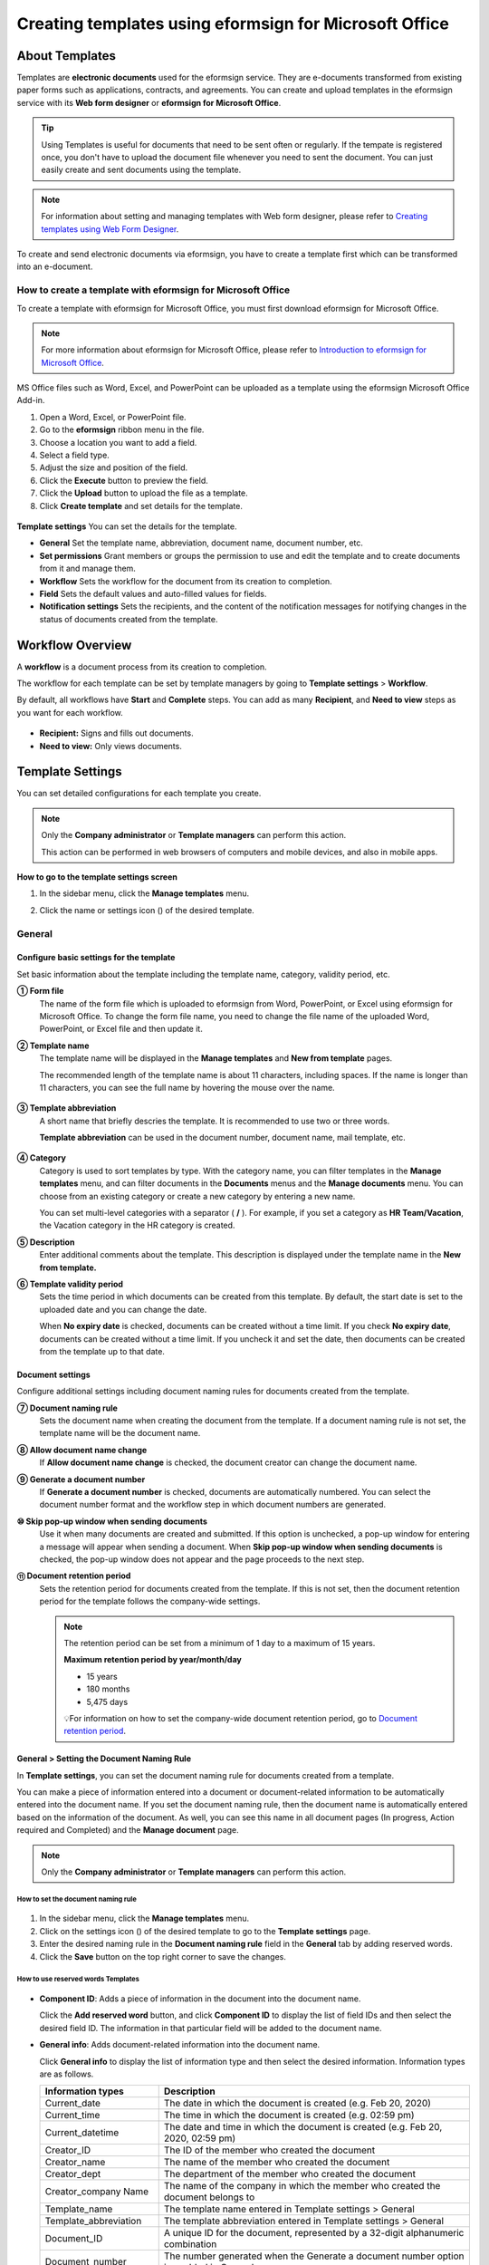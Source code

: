 .. _template_fb:

=====================================================================
Creating templates using eformsign for Microsoft Office
=====================================================================

----------------
About Templates
----------------

Templates are **electronic documents** used for the eformsign service. They are e-documents transformed from existing
paper forms such as applications, contracts, and agreements. You can create and upload templates in the eformsign service with its **Web form designer** or **eformsign for Microsoft Office**. 


.. tip::

   Using Templates is useful for documents that need to be sent often or regularly. If the tempate is registered once, you don't have to upload the document file whenever you need to sent the document. You can just easily create and sent documents using the template. 


.. note::

   For information about setting and managing templates with Web form designer, please refer to `Creating templates using Web Form Designer <chapter6.html#template_wd>`__.



To create and send electronic documents via eformsign, you have to create a template first which can be transformed into an e-document.

**How to create a template with eformsign for Microsoft Office**
~~~~~~~~~~~~~~~~~~~~~~~~~~~~~~~~~~~~~~~~~~~~~~~~~~~~~~~~~~~~~~~~~~~~~~~~~~

To create a template with eformsign for Microsoft Office, you must first download eformsign for Microsoft Office.

.. note::

   For more information about eformsign for Microsoft Office, please refer to `Introduction to eformsign for Microsoft Office <chapter5.html#formbuilder>`__.

MS Office files such as Word, Excel, and PowerPoint can be uploaded as a template using the eformsign Microsoft Office Add-in.

1. Open a Word, Excel, or PowerPoint file.

2. Go to the **eformsign** ribbon menu in the file.

3. Choose a location you want to add a field.

4. Select a field type.

5. Adjust the size and position of the field.

6. Click the **Execute** button to preview the field.

7. Click the **Upload** button to upload the file as a template.

8. Click **Create template** and set details for the template.

.. figure:: resources/en-formbuilder-execute.png
   :alt: Formbuilder menu




**Template settings**
You can set the details for the template.

-  **General**
   Set the template name, abbreviation, document name, document number, etc.

-  **Set permissions**
   Grant members or groups the permission to use and edit the template and to create documents from it and manage them.

-  **Workflow**
   Sets the workflow for the document from its creation to completion.

-  **Field**
   Sets the default values and auto-filled values for fields.

-  **Notification settings**
   Sets the recipients, and the content of the notification messages for notifying changes in the status of documents created from the template.

.. _workflow:

--------------------
Workflow Overview
--------------------

A **workflow** is a document process from its creation to completion.

The workflow for each template can be set by template managers by going to **Template settings** > **Workflow**.

By default, all workflows have **Start** and **Complete** steps. You can add as many **Recipient**, and **Need to view** steps as you want for each workflow.

.. figure:: resources/en-workflow-steps-form-builder.png
   :alt: Workflow steps
   :width: 400px

-  **Recipient:**
   Signs and fills out documents.

-  **Need to view:**
   Only views documents.





.. _template_setting:

-------------------
Template Settings
-------------------


You can set detailed configurations for each template you create.

.. note::

   Only the **Company administrator** or **Template managers** can perform this action.

   This action can be performed in web browsers of computers and mobile devices, and also in mobile apps.

**How to go to the template settings screen**

1. In the sidebar menu, click the **Manage templates** menu.

2. Click the name or settings icon (|image1|) of the desired template.

   |image2|

.. _general_fb:

General
~~~~~~~~

.. figure:: resources/en-manage-template-settings-fb.png
   :alt: Template Settings > General
   :width: 700px


**Configure basic settings for the template**
----------------------------------------------------


Set basic information about the template including the template name, category, validity period, etc.

**① Form file**
   The name of the form file which is uploaded to eformsign from Word, PowerPoint, or Excel using eformsign for Microsoft Office. To change the form file name, you need to change the file name of the uploaded Word, PowerPoint, or Excel file and then update it.

**② Template name**
   The template name will be displayed in the **Manage templates** and **New from template** pages.

   The recommended length of the template name is about 11 characters, including spaces. If the name is longer than 11 characters, you can see the full name by hovering the mouse over the name.

   .. figure:: resources/en-template-name.png
      :alt: Template Name
      :width: 250px


**③ Template abbreviation**
   A short name that briefly descries the template. It is recommended to use two or three words.

   **Template abbreviation** can be used in the document number, document name, mail template, etc.

   .. figure:: resources/en-manage-template-settings-document-naming-abb.png
      :alt: Template Abbreviation


**④ Category**
   Category is used to sort templates by type. With the category name, you can filter templates in the **Manage templates** menu, and can filter documents in the **Documents** menus and the **Manage documents** menu. You can choose from an existing category or create a new category by entering a new name.

   You can set multi-level categories with a separator ( **/** ). For example, if you set a category as **HR Team/Vacation**, the Vacation category in the HR category is created.

**⑤ Description**
   Enter additional comments about the template. This description is displayed under the template name in the **New from template.**

**⑥ Template validity period**
   Sets the time period in which documents can be created from this template. By default, the start date is set to the uploaded date and you can change the date.

   When **No expiry date** is checked, documents can be created without a time limit. If you check **No expiry date**, documents can be created without a time limit. If you uncheck it and set the date, then documents can be created from the template up to that date.

**Document settings**
----------------------------------

Configure additional settings including document naming rules for documents created from the template.

**⑦ Document naming rule**
   Sets the document name when creating the document from the template. If a document naming rule is not set, the template name will be the document name.

**⑧ Allow document name change**
   If **Allow document name change** is checked, the document creator can change the document name.

**⑨ Generate a document number**
   If **Generate a document number** is checked, documents are automatically numbered. You can select the document number format and the workflow step in which document numbers are generated.

   |image3|

**⑩ Skip pop-up window when sending documents**
   Use it when many documents are created and submitted. If this option is unchecked, a pop-up window for entering a message will appear when sending a document. When **Skip pop-up window when sending documents** is checked, the pop-up window does not appear and the page proceeds to the next step.


**⑪ Document retention period**
   Sets the retention period for documents created from the template. If this is not set, then the document retention period for the template follows the company-wide settings.

   .. note::

      The retention period can be set from a minimum of 1 day to a maximum of 15 years.

      **Maximum retention period by year/month/day**
      
      - 15 years
      - 180 months
      - 5,475 days

      💡For information on how to set the company-wide document retention period, go to `Document retention period <chapter2.html#retention>`_.




.. _document_naming:

General > Setting the Document Naming Rule
----------------------------------------------------

In **Template settings**, you can set the document naming rule for documents created from a template.

You can make a piece of information entered into a document or document-related information to be automatically entered into the document name. If you set the document naming rule, then the document name is automatically entered based on the information of the document.
As well, you can see this name in all document pages (In progress, Action required and Completed) and the **Manage document** page.

.. note::

   Only the **Company administrator** or **Template managers** can perform this action.

.. figure:: resources/en-manage-documents-document-list.png
   :alt: Manage Documents > Documents List
   :width: 700px


**How to set the document naming rule**
^^^^^^^^^^^^^^^^^^^^^^^^^^^^^^^^^^^^^^^^^^^^^^^

.. figure:: resources/en-document-naming-rule.png
   :alt: Template Settings > Setting the Document Naming Rule
   :width: 600px


1. In the sidebar menu, click the **Manage templates** menu.

2. Click on the settings icon (|image4|) of the desired template to go to the **Template settings** page.

3. Enter the desired naming rule in the **Document naming rule** field in the **General** tab by adding reserved words.

4. Click the **Save** button on the top right corner to save the changes.



.. _reserved_words:

**How to use reserved words Templates**
^^^^^^^^^^^^^^^^^^^^^^^^^^^^^^^^^^^^^^^^^^^^^^^


.. figure:: resources/en-document-naming-rule-reserved.png
   :alt: Setting Document Naming Rules Using Reserved Words


-  **Component ID**\ : Adds a piece of information in the document into the document name.

   Click the **Add reserved word** button, and click **Component ID**\  to display the list of field IDs and then select the desired field ID. The information in that particular field will be added to the document name.


-  **General info**\ : Adds document-related information into the document name.

   Click **General info**\  to display the list of information type and then select the desired information. Information types are as follows.

   +-----------------------+-----------------------------------------------+
   | Information types     | Description                                   |
   +=======================+===============================================+
   |Current_date           | The date in which the document is created     |
   |                       | (e.g. Feb 20, 2020)                           |
   +-----------------------+-----------------------------------------------+
   |Current_time           | The time in which the document is created     |
   |                       | (e.g. 02:59 pm)                               |
   +-----------------------+-----------------------------------------------+
   |Current_datetime       | The date and time in which the document is    |
   |                       | created (e.g. Feb 20, 2020, 02:59 pm)         |
   +-----------------------+-----------------------------------------------+
   |Creator_ID             | The ID of the member who created the document |
   +-----------------------+-----------------------------------------------+
   |Creator_name           | The name of the member who created the        |
   |                       | document                                      |
   +-----------------------+-----------------------------------------------+
   |Creator_dept           | The department of the member who created the  |
   |                       | document                                      |
   +-----------------------+-----------------------------------------------+
   |Creator_company Name   | The name of the company in which the member   |
   |                       | who created the document belongs to           |
   +-----------------------+-----------------------------------------------+
   |Template_name          | The template name entered in Template         |
   |                       | settings > General                            |
   +-----------------------+-----------------------------------------------+
   |Template_abbreviation  | The template abbreviation entered in Template |
   |                       | settings > General                            |
   +-----------------------+-----------------------------------------------+
   |Document_ID            | A unique ID for the document, represented by  |
   |                       | a 32-digit alphanumeric combination           |
   +-----------------------+-----------------------------------------------+
   |Document_number        | The number generated when the Generate a      |
   |                       | document number option is enabled in General  |
   +-----------------------+-----------------------------------------------+
   |Company                | The company name entered in Manage company >  |
   |                       | Company profile                               |
   +-----------------------+-----------------------------------------------+
   |Company_address        | The address entered in Manage company >       |
   |                       | Company profile                               |
   +-----------------------+-----------------------------------------------+
   |Company_contact_no     | The contact information entered in Manage     |
   |                       | company > Company profile                     |
   +-----------------------+-----------------------------------------------+
   |Company_registration_no| The business registration number entered in   |
   |                       | Manage company > Company profile              |
   +-----------------------+-----------------------------------------------+
   |Company_homepage       | The homepage URL entered in Manage company >  |
   |                       | Company profile                               |
   +-----------------------+-----------------------------------------------+

.. tip::

   Check the status of the **Allow document name change** field.

   Even if the document naming rule is set, if the **Allow document name change** option is checked, the document creator can arbitrarily change the document name. If you do not want the document name to be changed, then make sure to uncheck the **Allow document name change** option.

.. figure:: resources/en-allow-document-name-change.png
   :alt: Checking the Allow Document Name Change Option


.. _docnumber_fb:

General > Generating and Viewing a Document Number
----------------------------------------------------------

You can set a document number for documents created in eformsign. You can set it so that a document number is generated automatically for each template, and can select one of four document numbering formats. The document number can be generated in the document using the document field. You can also see a separate column in the document list and search documents by the document number.

**Generating a document number**
^^^^^^^^^^^^^^^^^^^^^^^^^^^^^^^^^^^^^^^^


.. figure:: resources/en-generate-document-number.png
   :alt: Setting a Document Number
   :width: 600px


1. In the sidebar menu, click the **Manage templates** menu.

2. Click on the settings icon (|image5|) of the desired template to go to the **Template settings** page.

3. Tick the **Generate a document number** checkbox in the **General** page.

-  **Selecting a document numbering rule**

   .. figure:: resources/en-generate-document-number-select.png
      :alt: Selecting a Document Numbering Rule



   **▪ Serial number**
      Generated in the format of the document creation order

      E.g. 1, 2, 3...

   **▪ Year_serial number**
      Generated in the format of the document creation year + document creation order

      E.g. 2020_1, 2020_2...

   **▪ Template_serial number**
      Generated in the format of the template abbreviation + document creation order

      E.g. Application 1, Application 2...

   **▪ Template_year_serial number**
      Generated in the format of the template abbreviation + document creation year + document creation order

      E.g. Application 2020_1, Application 2020_2...

- **Choosing when to number a document:**

   ▪ **Start**
      A number is generated when a document is created.

   ▪ **Complete**
      A number is generated when a document has been completed after going through all the steps in the workflow.

4. Click the **Save** button at the top right corner of the page to apply your changes.

**Viewing a document number**
^^^^^^^^^^^^^^^^^^^^^^^^^^^^^^^^^^^^^

A document number can be viewed directly on a document using the document field and can also be viewed in the document list.

-  **Viewing a document number directly on a document**

+++++++++++++++++++++++++++++++++++++++++++++++++++++++++++++++++

   You can generate a document number directly on a document by using the document field in eformsign for Microsoft Office.

   1. Open a file in Word, Excel, or PowerPoint.

   2. Add the document field in the location where the document number will be displayed.

   3. Click the **Upload** button to upload the file on eformsign.

   4. In **Template settings > General,** tick the **Generate a document number** checkbox.

   5. Select a document numbering rule.

   6. Click the **Save** button to save the settings.

-  **Viewing a document number in the document list**

++++++++++++++++++++++++++++++++++++++++++++++++++++++

   .. figure:: resources/en-completed-document-box-docno.png
      :alt: Completed - Document List
      :width: 700px


   .. figure:: resources/en-completed-document-list-docno-column.png
      :alt: Completed - Document List - Document Number
      :width: 700px


   A document number can be viewed in the Documents menus (In progress, Action required, and Completed), and the Manage documents menu (requires document management permission).

   1. In the sidebar, click the **Completed** or **Manage documents** menu.

   2. Click the column settings icon at the top right corner of the page.

   3. Check **Document number** in the column list.

      |image6|

   4. Check that **the document number** column is added.

-  **Searching for a document using a document number**

++++++++++++++++++++++++++++++++++++++++++++++++++++++++++++++

   |image7|

   You can search a document by its document number via advanced search.

   1. Go to the **Completed** or **Manage documents** page.

   2. Click the **Advanced** button at the top right corner of the page.

   3. Select **Document number** among the search conditions.

   4. Type in the word or number to be searched.

   5. View the search results.

.. _auth_fb:

Set Permissions
~~~~~~~~~~~~~~~~~~~~~~~~~~~~

You can set the permissions for the template usage, template editing and document management.

.. figure:: resources/en_template-setting-set-permissions.png
   :alt: Template Settings > Set Permissions
   :width: 700px



**Template usage**
This permission is needed to create documents from the template, and you can select **Allow all** or **Group or member** to allow all the members or some members in the company to create documents from the template.

**Template editing**
This permission is needed to edit the template, and you can select **Members** to allow editing the template. 

**Document management**
You can select groups or members to open documents created from the template, void completed documents, or remove documents permanently. You can grant permission for all or some of the three options described below.

-  **Open all documents** (default): Default permission granted to a document manager and gives the permission to open all documents to authorized groups or members.

-  **Void documents** (optional): Permission for voiding completed documents when requested by the document creator.

-  **Remove documents** (optional): Permission to permanently remove documents from the system.

.. _workflow_fb:


Workflow Settings
~~~~~~~~~~~~~~~~~~~~~~~~

You can create or modify the workflow of the template by clicking the **Workflow** tab in the **Template settings** page.

.. figure:: resources/en-template-settings-workflow-fb.png
   :alt: Template Settings > Workflow
   :width: 700px



**Adding steps to the workflow**
-----------------------------------------

1. Go to the **Workflow** configuration page by clicking the **Workflow** tab.

2. Click the add button (|image8|) which is in between the **Start** and **Complete** steps.

3. Select the type of recipient which you want to add.

.. figure:: resources/en-template-settings-workflow-adding-steps.png
   :alt: Template Settings > Workflow
   :width: 700px



   .. tip::

      You can add as many steps as you want. You can adjust the order of steps by clicking and dragging a workflow step.
      To delete a step, click **-** on the right side of the step button.


.. tip::

  **Merge workflow steps**

   You can merge multiple workflow steps into one so that documents can be sent to all recipients at the same time, regardless of the signing order. You can also split workflow steps that are merged together.

  **Instructions:**

   1. Go to Manage templates > Template settings> Configure > Workflow.

   2. Click the workflow step you want to merge with (when merging two steps, you must click the bottom one).

   3. Click the Merge signing order icon displayed at the top left corner of the selected workflow step. The bottom and top workflow steps will be merged together.

   4. You can also split workflow steps by clicking the same icon.


   .. figure:: resources/merge_workflow_steps.png
      :alt: Merge workflow steps (before)

   .. figure:: resources/merge_workflow_steps2.png
      :alt: Merge workflow steps (after)

   ❗ Note that this feature is available only in New from template. For New from my file, the feature is planned to be available in the future.



**Configuring the details of each workflow step**
------------------------------------------------------


You can click a step to set the details such as **Properties** and **Manage items** for each workflow step.

-  In **Properties**, you can configure the details of the step including the step name and recipients.

-  In **Manage items**, you can set the fields in which the recipient has access to or is required to fill in.

   .. figure:: resources/configure-details-of-each-step.png
      :alt: Workflow > Manage items


++++++++++++++++++++++++++++++++++++++++++++++++++++++++

**Start: Step for creating a document**


   .. figure:: resources/steps-for-creating-document.png
      :alt: Workflow > Start step

   -  **Step name**: Change the name of the step. The default name is 'Start'.

   -  **Limit the number of documents**: Set the maximum number of documents that can be created from the template.

   -  **Create documents from URL**: Create a public link for external recipients (non-members) to review and sign documents directly via URL without the need to login to the eformsign service.

   -  **Document creator information**: Require users to enter their information (name, email, etc.) before they open documents created from URL.

   -  **Do not allow duplicate documents**: Prevent the creation of duplicate documents and allows to select a field for determining whether a document is duplicated or not.

   -  **Identity verification**: Require document creators to verify their identity before opening documents created from URL.

      - **Require email/SMS verification:** Send a 6-digit verification code to the recipient's email or mobile phone number. The recipient can enter the verification code into the verification window to open the document.

   .. tip::

   If both the Document creator information and Identity verification options are enabled in a template's workflow, then when document creators create a document from this template, they need to enter their information and verify their identity to create documents. Note that the document creator’s information and identify verification will be displayed in document inboxes and on the audit trail certificate.


   - **Approved domain IP**: Set to allow creating documents only form approved domains or IPs.

   -  **Block automated document generation by bots**: Require users to tick the reCAPTCHA check box before submitting documents to prevent bots from auto-generating documents.

   .. note::

      **Block automated document generation by bots**

      By selecting this option, when a person submits a document after creating a document via URL, the reCAPTCHA feature is dispalyed on the Submit document pop-up. The person can submit the document after ticking the "I'm not a robot" check box. 

      .. figure:: resources/URL-option-recaptcha.png
         :alt: reCAPTCHA
         :width: 250px

      ❗Disabling this option allows bots to mass-generate documents from the document URL, resulting in excessive charges.

.. tip::

   **How to generate QR code when using the 'Create documents from URL' option**

   When creating a signing link by using the 'Create document form URL' option, you can generate a QR code instead of a signing link.  You can upload the QR code image on a website or share it with others so the people can create and submit documents by scanning the image using the camera on a mobile device.

   Select the **Create documents from URL** option in the Start step of the workflow and click the
   **Generate QR code** button to download the image file.

   
   .. figure:: resources/en-workflow-step-start-QRcode.png
      :alt: Workflow > Generate QR code
      :width: 400px


++++++++++++++++++++++++++++++++++++++++++++++++++++++++++++++

**Recipient: Step for signing or filling out a document**



.. figure:: resources/en-workflow-participants-properties.png
   :alt: Workflow > Participant step properties
   :width: 700px

-  **Step name**: Change the name of the step. The default name is 'Start'.

-  **Notification**\: Select how recipients can receive notifications and edit their content. 

   - By default, notifications are sent by email. You can also select SMS to send notifications via text messages.

   - **Edit notification message:** You can edit the notification message for each step.  

-  **Document expiration**\: Set the time period in which documents can be sent by the recipient of the step. If the time period is set to 0 day 0 hour, then there is no document expiration. No document expiration is only available for members.  
   

-  **Automatically fills in the recipient's contact info**\: When sending documents to a recipient, this option allows the name and contact of the recipient to be filled in automatically based on the information the recipient enters into the document.


-  **Identify verification**\: Require non-member recipients to verify their identity when opening the document.   

   - **Require document password**\: Set a verification password that recipients must enter before opening the document. The password can be the recipient name, a value entered directly by the sender, or the value of a field in the document.

            .. figure:: resources/en-doc-require-doc-password-setting.png
               :alt: Require document password
               :width: 400px    
      
   - **Require email/SMS verification**\: Require recipients to verify their identity using email/SMS. A 6-digit code will be sent to recipients' email address/mobile number and the recipients must enter the code in the identity verification window.
      
-  **Hide files or sheets:** Allows you to choose which files/sheets in the document are hidden from the recipient, if the form consists of two or more files. This option cannot be applied to company members.

-  **Disable the decline feature:** Does not allow recipients to decline documents.

.. note::

   **Selecting recipients in a workflow step**

   For any given step other than Start and Complete, you can choose to pre-select recipients or choose to allow the sender to select recipients before sending a document.

   .. figure:: resources/en-workflow-participant-selected.png
      :alt: Workflow > Recipients
      :width: 700px   

   -  **Sender can add/skip recipient**: Allows the sender to enter the contact information of the recipients before sending the document. If the sender does not enter the contact information, this step is skipped.

   -  **Sender needs to add recipient**: Requires the sender to enter the contact information of recipients before sending the documents. If the sender does not enter the contact information, the document is not sent.

   -  **Group or member**: Allows you to pre-select recipients. You can only select groups or members in your company.

   -  **Recipient of a previous step**: Allows you to select the person of a previous step including the Start step.



.. _hide:



**How to hide files in a document**
^^^^^^^^^^^^^^^^^^^^^^^^^^^^^^^^^^^^^^^^^^^^^^^^^^^^^^^^^^

.. tip::

   
   **Using the 'Hide files or sheets option'**

   If you add multiple files to a document, you can hide certain files from recipients in a workflow step. If you upload multiple files to a document, then the **Hide files or sheets** option appears in the **Properties** tab of workflow steps in **Template settings** where you can choose to hide or show each file.
   

   ❗Note that the 'Hide files or sheets' option is only available when sending a document to non-member recipients.

   **Instructions**

   1. Go to **Sidebar menu  Manage templates**.
   2. Click the **Settings icon (⚙)**\ of the desired template.
   3. Go to **Configure > Workflow**.
   4. Select the desired **recipient** step. 
   5. Select the **Hide files or sheets** option in **Properties** on the right. 
   6. For each file or Excel sheet, select one of the options below.

      - **Required:** The file or sheet is shown to the recipient.

      - **Optional:** The document creator can choose whether to show or hide the file or sheet to the recipient.

      - **Hide:** The file or sheet is hidden from the recipient.

   .. figure:: resources/en-hide-setting.png
      :alt: Hide files or sheets
      :width: 500px



**Complete: Step in which a document is finally completed**
++++++++++++++++++++++++++++++++++++++++++++++++++++++++++++++++++++


   .. figure:: resources/complete-step-en.png
      :alt: Complete step
      :width: 800px

   -  **Step name**\: Change the name of the step. The default name is ‘Complete’.

   -  **Backup completed documents in external cloud storages**: Allow the document to be stored in external cloud storages connected to eformsign by the administrator or company managers.

   -  **Timestamp**: Allow the completed document to be timestamped which proves that the document remains unchanged since that time. This feature will incur an extra charge.


.. _field_fb:

Field
~~~~~~

In the **Field** menu, you can set the default values or auto-fill values for fields in the template, and adjust the order of the fields.

.. figure:: resources/en-template-settings-field-fb.png
   :alt: Template Settings > Field
   :width: 700px


You can set the default value of a field to be the value saved in company/group/member information in **Manage custom fields**. You can also choose it to be the value entered recently or a value entered manually.

.. tip::

   **How to configure auto-fill**

   You can save information that are frequently entered into a document so that they can be used for auto-filling later.

   For example, you can pre-save information about your company or group (such as department name, leader, and representative number) and information about the document creator (including name and contact details). You can add items for related fields and set the default values in **Manage company > Manage custom fields**.

   1. In the **Manage custom fields** screen, add a field.

   2. Go to the **Manage templates** menu.

   3. Click the **Template settings** icon.

   4. Go to the **Field** menu.

   5. Enter the default value for the field that you want to be auto-filled.

   6. After completing all the settings, click the **Save** button.

.. _noti_fb:


Notification Settings
~~~~~~~~~~~~~~~~~~~~~~~~~

You can select the recipients of status notification messages, and view and edit the messages for documents created from the template.


**Document status notifications**

You can select who will receive status notifications for documents created from the template. You can also preview the following notification message types: approved, reviewed and signed, rejected, voided, and corrected. As well, you can edit and preview the notification messages for completed documents.

.. figure:: resources/template-setting-notification-channel.png
   :alt: Notification settings


.. note::

   When the **Document creator** option is checked but the **Step handler** option is unchecked, a status notification is sent to the person who originally created the document.

   When the **Document creator** option is unchecked but the **Step handler** option is checked, status notifications are sent to people who have processed the document before the current step, except the document creator.

   When the **Document creator** and **Step handler** options are both checked, status notifications are sent to both the document creator and the people who have processed the document before the current step.

   When the **Document creator** and **Step handler** options are both unchecked, no notifications will be sent for that status.



   .. caution::

      ❗When the **Document creator** option for **When the document is completed** is checked and an external recipient creates and submits a document via a URL, the external recipient must enter his/her email in which a notification will be sent to when the document is completed.


**Editing document status notifications**

.. figure:: resources/template-setting-notification-edit2.png
   :alt: Editing document status notifications
   :width: 600px


- **Select notification template:** The document status notification template is set to the default template, but you can change it to another template if you create one. For information on how to create a new notification template, refer to `Notification Template Management <chapter9.html#notification-template>`_.  

- **Email title:** Sets the title of the email sent when a document is completed.

- **SMS message:** Sets the message when a document completion notification is sent via SMS. A link for viewing the document is sent together with the message.

.. note::

   The message size can be a maximum of 65 bytes (65 characters).

- **Files attached & Method:** Select the files to be send together with the document completion notification and select the filees to be attached.

   - **Download link:** A download link button is included in the email or SMS of a completed document, and opens a document viewer page when clicked. In the viewer page, you can view and download the document.

   - **Attachment:** PDF file(s) are included in the email. However, if the size of the document exceeds 10 MB or file(s) are sent via SMS, then a download link is included instead. 

   .. caution::

      If you send an email notification using the **Attachment** method, the completed document is included in the email. Therefore, even if is configured to require the recipient to go through identity verification, the recipient can still view and download the document.

- **Edit body:** Edits the body of the notification message.



---------------------------
Menus for Each Template
---------------------------

Go to the **Manage templates** page, click the menu icon (|image23|) right next to the template name to see the menus that can be set for each template.

|image24|

-  **Duplicate**: Duplicates the template. The template's file and detailed settings for the template will be duplicated. You will have
   a chance to change and save the detailed settings before the template is duplicated.

-  **Delete**: Deletes the template. Once a template is deleted, you can no longer create documents from that template.

-  **Download file**: Click **Download file** to download a form in the format is was uploaded (e.g. Word, Excel, etc.).

-  **Deactivate**: When a template is deactivated, it will not be shown in the **New from template** page for other members.

-  **Change owner**: You can change the owner of the template. By default, the person who created the template is automatically assigned as the template owner. If you want to make changes later, you can change the owner to another member by clicking this menu. The new template owner can be selected among members who have permission to manage templates.

   |image25| 



---------------------
Search Templates
---------------------

In the **Manage templates** page, you can lookup and search templates by template category.

|image27|

**① Lookup Templates**
   Click the box **(1)** to lookup templates by template status and category. Click **X** to return to view all categories.

   By default, templates are saved in the Sample category. You can create categories in **Template settings > General.**

**② Search templates**
   You can search templates by entering keywords for the template name and category name.

**③ Sort**
   You can select the template sorting order in ascending or descending by template name or category.

.. |image1| image:: resources/config-icon.PNG
   :width: 25px
.. |image2| image:: resources/en-manage-template-settings-.png
   :width: 700px
.. |image3| image:: resources/en-generate-document-no.png
.. |image4| image:: resources/config-icon.PNG
   :width: 20px
.. |image5| image:: resources/config-icon.PNG
   :width: 20px
.. |image6| image:: resources/en-document-number-list.png
.. |image7| image:: resources/en-manage-template-search-advanced.png
   :width: 600px
.. |image8| image:: resources/workflow-addstep-plus-button.png
   :width: 20px
.. |image9| image:: resources/en-template-settings-workflow-add-steps-fb.png
   :width: 700px
.. |image10| image:: resources/en-template-settings-workflow-order-fb.png
   :width: 500px
.. |image11| image:: resources/en-template-settings-workflows-item-fb.png
   :width: 700px
.. |image12| image:: resources/en-template-settings-workflow-started-fb.png
   :width: 700px
.. |image13| image:: resources/en-template-settings-workflow-approver-fb.png
   :width: 700px
.. |image14| image:: resources/en-template-settings-approver-display-name.png
   :width: 250px
.. |image15| image:: resources/en-template-settings-workflow-internal-fb.png
   :width: 700px
.. |image16| image:: resources/en-template-settings-workflow-external-fb.png
   :width: 700px
.. |image17| image:: resources/workflow-step-external-recipient-property-pw.png
   :width: 400px
.. |image18| image:: resources/template-fb-setting-workflow-outsider-1.png
   :width: 700px
.. |image19| image:: resources/en-template-settings-workflow-completed-fb.png
   :width: 700px
.. |image20| image:: resources/en-template-settings-edit-notification-messages.png
   :width: 400px
.. |image21| image:: resources/en-template-settings-edit-notification-messages-popup-fb.png
   :width: 700px
.. |image22| image:: resources/en-template-settings-notification-status.png
   :width: 500px
.. |image23| image:: resources/template-hamburgericon.png
   :width: 10px
.. |image24| image:: resources/en-manage-template-menu-icon.png
   :width: 500px
.. |image25| image:: resources/en-manage-template-menu-icon-change-owner.png
.. |image26| image:: resources/en-manage-template-menu-icon-document-manager.png
.. |image27| image:: resources/en-manage-template-search.png
   :width: 700px
